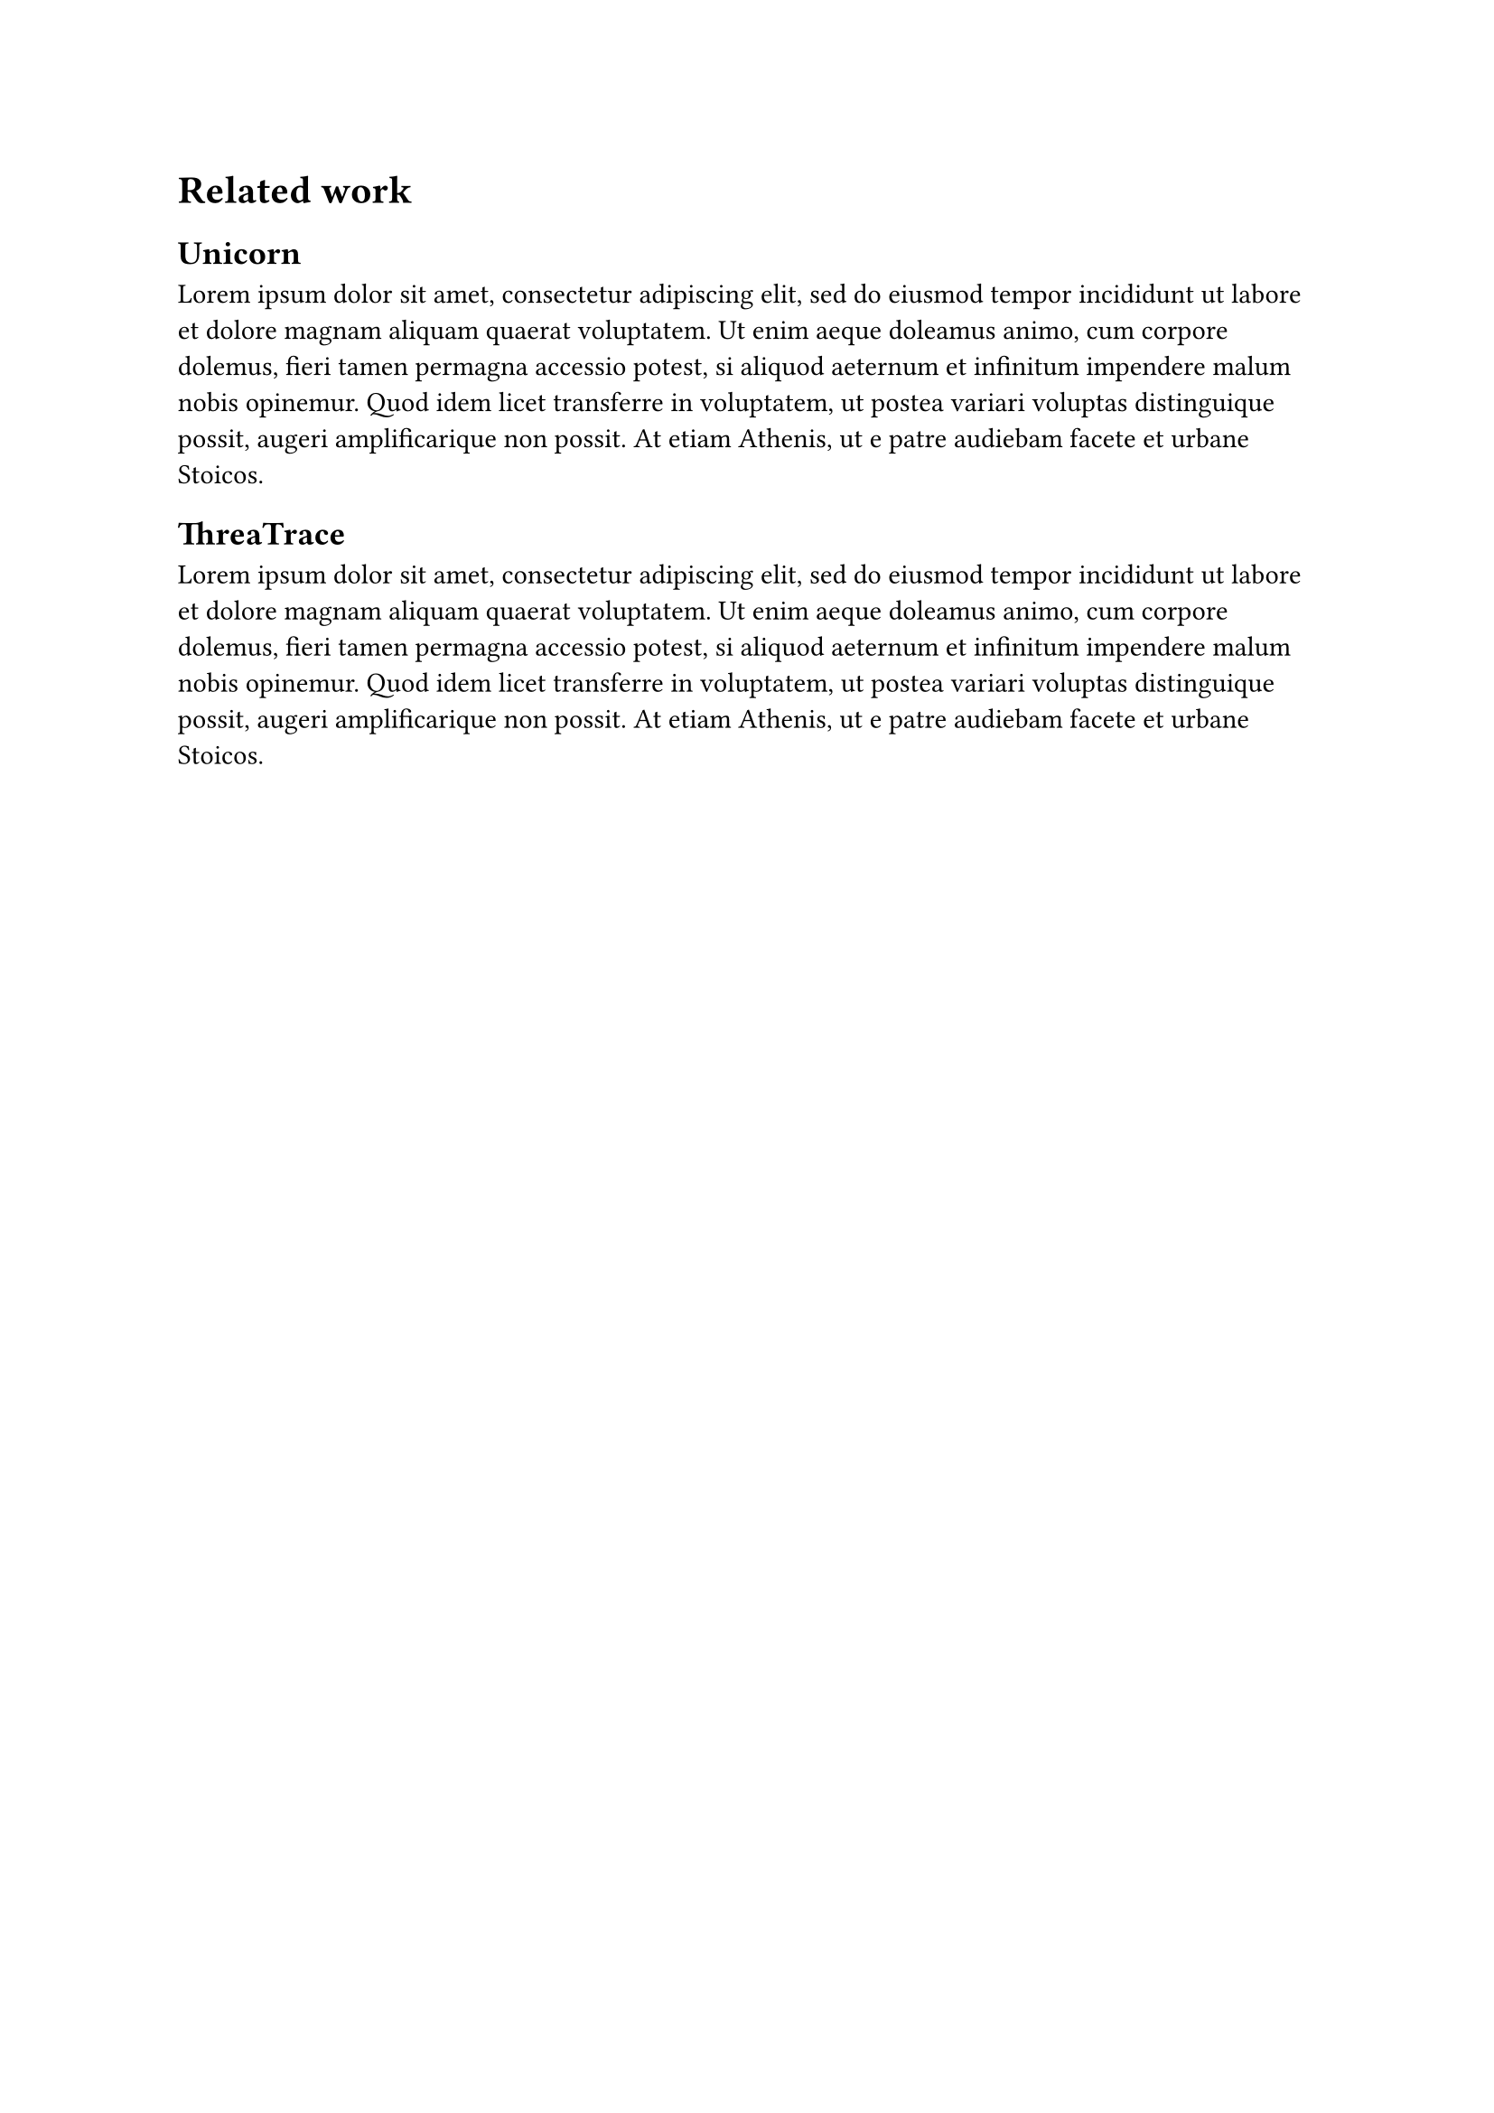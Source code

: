 = Related work <sec-related-work>

== Unicorn <sec-unicorn>
#lorem(70)

// original concept
// https://www.ndss-symposium.org/ndss-paper/unicorn-runtime-provenance-based-detector-for-advanced-persistent-threats/

== ThreaTrace <sec-thretrace>
#lorem(70)

// original concept
// https://ieeexplore.ieee.org/document/9899459